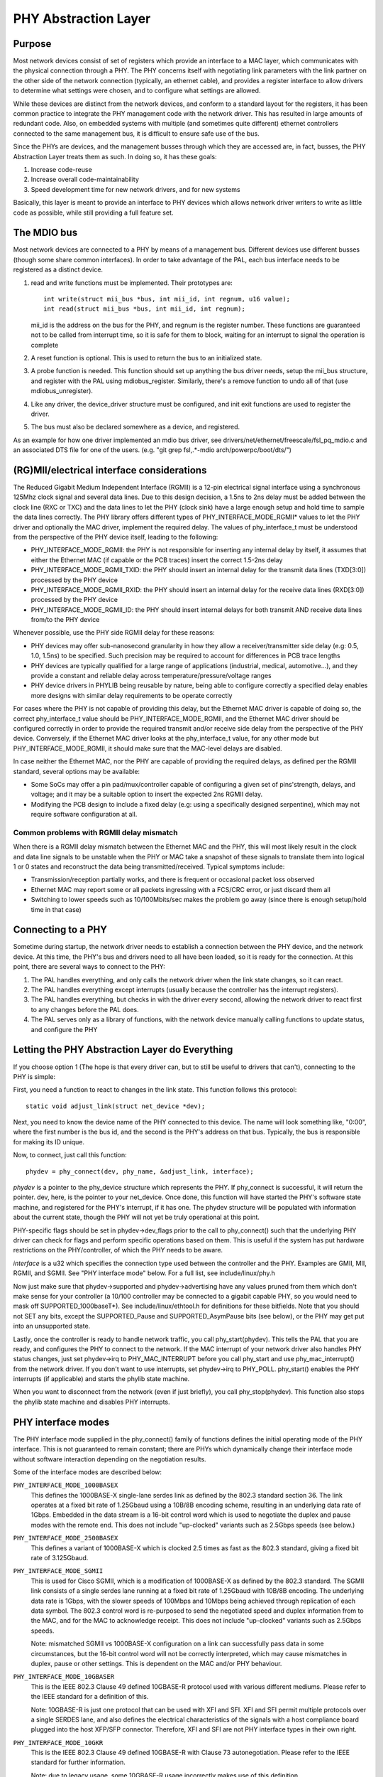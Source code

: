 =====================
PHY Abstraction Layer
=====================

Purpose
=======

Most network devices consist of set of registers which provide an interface
to a MAC layer, which communicates with the physical connection through a
PHY.  The PHY concerns itself with negotiating link parameters with the link
partner on the other side of the network connection (typically, an ethernet
cable), and provides a register interface to allow drivers to determine what
settings were chosen, and to configure what settings are allowed.

While these devices are distinct from the network devices, and conform to a
standard layout for the registers, it has been common practice to integrate
the PHY management code with the network driver.  This has resulted in large
amounts of redundant code.  Also, on embedded systems with multiple (and
sometimes quite different) ethernet controllers connected to the same
management bus, it is difficult to ensure safe use of the bus.

Since the PHYs are devices, and the management busses through which they are
accessed are, in fact, busses, the PHY Abstraction Layer treats them as such.
In doing so, it has these goals:

#. Increase code-reuse
#. Increase overall code-maintainability
#. Speed development time for new network drivers, and for new systems

Basically, this layer is meant to provide an interface to PHY devices which
allows network driver writers to write as little code as possible, while
still providing a full feature set.

The MDIO bus
============

Most network devices are connected to a PHY by means of a management bus.
Different devices use different busses (though some share common interfaces).
In order to take advantage of the PAL, each bus interface needs to be
registered as a distinct device.

#. read and write functions must be implemented. Their prototypes are::

	int write(struct mii_bus *bus, int mii_id, int regnum, u16 value);
	int read(struct mii_bus *bus, int mii_id, int regnum);

   mii_id is the address on the bus for the PHY, and regnum is the register
   number.  These functions are guaranteed not to be called from interrupt
   time, so it is safe for them to block, waiting for an interrupt to signal
   the operation is complete

#. A reset function is optional. This is used to return the bus to an
   initialized state.

#. A probe function is needed.  This function should set up anything the bus
   driver needs, setup the mii_bus structure, and register with the PAL using
   mdiobus_register.  Similarly, there's a remove function to undo all of
   that (use mdiobus_unregister).

#. Like any driver, the device_driver structure must be configured, and init
   exit functions are used to register the driver.

#. The bus must also be declared somewhere as a device, and registered.

As an example for how one driver implemented an mdio bus driver, see
drivers/net/ethernet/freescale/fsl_pq_mdio.c and an associated DTS file
for one of the users. (e.g. "git grep fsl,.*-mdio arch/powerpc/boot/dts/")

(RG)MII/electrical interface considerations
===========================================

The Reduced Gigabit Medium Independent Interface (RGMII) is a 12-pin
electrical signal interface using a synchronous 125Mhz clock signal and several
data lines. Due to this design decision, a 1.5ns to 2ns delay must be added
between the clock line (RXC or TXC) and the data lines to let the PHY (clock
sink) have a large enough setup and hold time to sample the data lines correctly. The
PHY library offers different types of PHY_INTERFACE_MODE_RGMII* values to let
the PHY driver and optionally the MAC driver, implement the required delay. The
values of phy_interface_t must be understood from the perspective of the PHY
device itself, leading to the following:

* PHY_INTERFACE_MODE_RGMII: the PHY is not responsible for inserting any
  internal delay by itself, it assumes that either the Ethernet MAC (if capable
  or the PCB traces) insert the correct 1.5-2ns delay

* PHY_INTERFACE_MODE_RGMII_TXID: the PHY should insert an internal delay
  for the transmit data lines (TXD[3:0]) processed by the PHY device

* PHY_INTERFACE_MODE_RGMII_RXID: the PHY should insert an internal delay
  for the receive data lines (RXD[3:0]) processed by the PHY device

* PHY_INTERFACE_MODE_RGMII_ID: the PHY should insert internal delays for
  both transmit AND receive data lines from/to the PHY device

Whenever possible, use the PHY side RGMII delay for these reasons:

* PHY devices may offer sub-nanosecond granularity in how they allow a
  receiver/transmitter side delay (e.g: 0.5, 1.0, 1.5ns) to be specified. Such
  precision may be required to account for differences in PCB trace lengths

* PHY devices are typically qualified for a large range of applications
  (industrial, medical, automotive...), and they provide a constant and
  reliable delay across temperature/pressure/voltage ranges

* PHY device drivers in PHYLIB being reusable by nature, being able to
  configure correctly a specified delay enables more designs with similar delay
  requirements to be operate correctly

For cases where the PHY is not capable of providing this delay, but the
Ethernet MAC driver is capable of doing so, the correct phy_interface_t value
should be PHY_INTERFACE_MODE_RGMII, and the Ethernet MAC driver should be
configured correctly in order to provide the required transmit and/or receive
side delay from the perspective of the PHY device. Conversely, if the Ethernet
MAC driver looks at the phy_interface_t value, for any other mode but
PHY_INTERFACE_MODE_RGMII, it should make sure that the MAC-level delays are
disabled.

In case neither the Ethernet MAC, nor the PHY are capable of providing the
required delays, as defined per the RGMII standard, several options may be
available:

* Some SoCs may offer a pin pad/mux/controller capable of configuring a given
  set of pins'strength, delays, and voltage; and it may be a suitable
  option to insert the expected 2ns RGMII delay.

* Modifying the PCB design to include a fixed delay (e.g: using a specifically
  designed serpentine), which may not require software configuration at all.

Common problems with RGMII delay mismatch
-----------------------------------------

When there is a RGMII delay mismatch between the Ethernet MAC and the PHY, this
will most likely result in the clock and data line signals to be unstable when
the PHY or MAC take a snapshot of these signals to translate them into logical
1 or 0 states and reconstruct the data being transmitted/received. Typical
symptoms include:

* Transmission/reception partially works, and there is frequent or occasional
  packet loss observed

* Ethernet MAC may report some or all packets ingressing with a FCS/CRC error,
  or just discard them all

* Switching to lower speeds such as 10/100Mbits/sec makes the problem go away
  (since there is enough setup/hold time in that case)

Connecting to a PHY
===================

Sometime during startup, the network driver needs to establish a connection
between the PHY device, and the network device.  At this time, the PHY's bus
and drivers need to all have been loaded, so it is ready for the connection.
At this point, there are several ways to connect to the PHY:

#. The PAL handles everything, and only calls the network driver when
   the link state changes, so it can react.

#. The PAL handles everything except interrupts (usually because the
   controller has the interrupt registers).

#. The PAL handles everything, but checks in with the driver every second,
   allowing the network driver to react first to any changes before the PAL
   does.

#. The PAL serves only as a library of functions, with the network device
   manually calling functions to update status, and configure the PHY


Letting the PHY Abstraction Layer do Everything
===============================================

If you choose option 1 (The hope is that every driver can, but to still be
useful to drivers that can't), connecting to the PHY is simple:

First, you need a function to react to changes in the link state.  This
function follows this protocol::

	static void adjust_link(struct net_device *dev);

Next, you need to know the device name of the PHY connected to this device.
The name will look something like, "0:00", where the first number is the
bus id, and the second is the PHY's address on that bus.  Typically,
the bus is responsible for making its ID unique.

Now, to connect, just call this function::

	phydev = phy_connect(dev, phy_name, &adjust_link, interface);

*phydev* is a pointer to the phy_device structure which represents the PHY.
If phy_connect is successful, it will return the pointer.  dev, here, is the
pointer to your net_device.  Once done, this function will have started the
PHY's software state machine, and registered for the PHY's interrupt, if it
has one.  The phydev structure will be populated with information about the
current state, though the PHY will not yet be truly operational at this
point.

PHY-specific flags should be set in phydev->dev_flags prior to the call
to phy_connect() such that the underlying PHY driver can check for flags
and perform specific operations based on them.
This is useful if the system has put hardware restrictions on
the PHY/controller, of which the PHY needs to be aware.

*interface* is a u32 which specifies the connection type used
between the controller and the PHY.  Examples are GMII, MII,
RGMII, and SGMII.  See "PHY interface mode" below.  For a full
list, see include/linux/phy.h

Now just make sure that phydev->supported and phydev->advertising have any
values pruned from them which don't make sense for your controller (a 10/100
controller may be connected to a gigabit capable PHY, so you would need to
mask off SUPPORTED_1000baseT*).  See include/linux/ethtool.h for definitions
for these bitfields. Note that you should not SET any bits, except the
SUPPORTED_Pause and SUPPORTED_AsymPause bits (see below), or the PHY may get
put into an unsupported state.

Lastly, once the controller is ready to handle network traffic, you call
phy_start(phydev).  This tells the PAL that you are ready, and configures the
PHY to connect to the network. If the MAC interrupt of your network driver
also handles PHY status changes, just set phydev->irq to PHY_MAC_INTERRUPT
before you call phy_start and use phy_mac_interrupt() from the network
driver. If you don't want to use interrupts, set phydev->irq to PHY_POLL.
phy_start() enables the PHY interrupts (if applicable) and starts the
phylib state machine.

When you want to disconnect from the network (even if just briefly), you call
phy_stop(phydev). This function also stops the phylib state machine and
disables PHY interrupts.

PHY interface modes
===================

The PHY interface mode supplied in the phy_connect() family of functions
defines the initial operating mode of the PHY interface.  This is not
guaranteed to remain constant; there are PHYs which dynamically change
their interface mode without software interaction depending on the
negotiation results.

Some of the interface modes are described below:

``PHY_INTERFACE_MODE_1000BASEX``
    This defines the 1000BASE-X single-lane serdes link as defined by the
    802.3 standard section 36.  The link operates at a fixed bit rate of
    1.25Gbaud using a 10B/8B encoding scheme, resulting in an underlying
    data rate of 1Gbps.  Embedded in the data stream is a 16-bit control
    word which is used to negotiate the duplex and pause modes with the
    remote end.  This does not include "up-clocked" variants such as 2.5Gbps
    speeds (see below.)

``PHY_INTERFACE_MODE_2500BASEX``
    This defines a variant of 1000BASE-X which is clocked 2.5 times as fast
    as the 802.3 standard, giving a fixed bit rate of 3.125Gbaud.

``PHY_INTERFACE_MODE_SGMII``
    This is used for Cisco SGMII, which is a modification of 1000BASE-X
    as defined by the 802.3 standard.  The SGMII link consists of a single
    serdes lane running at a fixed bit rate of 1.25Gbaud with 10B/8B
    encoding.  The underlying data rate is 1Gbps, with the slower speeds of
    100Mbps and 10Mbps being achieved through replication of each data symbol.
    The 802.3 control word is re-purposed to send the negotiated speed and
    duplex information from to the MAC, and for the MAC to acknowledge
    receipt.  This does not include "up-clocked" variants such as 2.5Gbps
    speeds.

    Note: mismatched SGMII vs 1000BASE-X configuration on a link can
    successfully pass data in some circumstances, but the 16-bit control
    word will not be correctly interpreted, which may cause mismatches in
    duplex, pause or other settings.  This is dependent on the MAC and/or
    PHY behaviour.

``PHY_INTERFACE_MODE_10GBASER``
    This is the IEEE 802.3 Clause 49 defined 10GBASE-R protocol used with
    various different mediums. Please refer to the IEEE standard for a
    definition of this.

    Note: 10GBASE-R is just one protocol that can be used with XFI and SFI.
    XFI and SFI permit multiple protocols over a single SERDES lane, and
    also defines the electrical characteristics of the signals with a host
    compliance board plugged into the host XFP/SFP connector. Therefore,
    XFI and SFI are not PHY interface types in their own right.

``PHY_INTERFACE_MODE_10GKR``
    This is the IEEE 802.3 Clause 49 defined 10GBASE-R with Clause 73
    autonegotiation. Please refer to the IEEE standard for further
    information.

    Note: due to legacy usage, some 10GBASE-R usage incorrectly makes
    use of this definition.

Pause frames / flow control
===========================

The PHY does not participate directly in flow control/pause frames except by
making sure that the SUPPORTED_Pause and SUPPORTED_AsymPause bits are set in
MII_ADVERTISE to indicate towards the link partner that the Ethernet MAC
controller supports such a thing. Since flow control/pause frames generation
involves the Ethernet MAC driver, it is recommended that this driver takes care
of properly indicating advertisement and support for such features by setting
the SUPPORTED_Pause and SUPPORTED_AsymPause bits accordingly. This can be done
either before or after phy_connect() and/or as a result of implementing the
ethtool::set_pauseparam feature.


Keeping Close Tabs on the PAL
=============================

It is possible that the PAL's built-in state machine needs a little help to
keep your network device and the PHY properly in sync.  If so, you can
register a helper function when connecting to the PHY, which will be called
every second before the state machine reacts to any changes.  To do this, you
need to manually call phy_attach() and phy_prepare_link(), and then call
phy_start_machine() with the second argument set to point to your special
handler.

Currently there are no examples of how to use this functionality, and testing
on it has been limited because the author does not have any drivers which use
it (they all use option 1).  So Caveat Emptor.

Doing it all yourself
=====================

There's a remote chance that the PAL's built-in state machine cannot track
the complex interactions between the PHY and your network device.  If this is
so, you can simply call phy_attach(), and not call phy_start_machine or
phy_prepare_link().  This will mean that phydev->state is entirely yours to
handle (phy_start and phy_stop toggle between some of the states, so you
might need to avoid them).

An effort has been made to make sure that useful functionality can be
accessed without the state-machine running, and most of these functions are
descended from functions which did not interact with a complex state-machine.
However, again, no effort has been made so far to test running without the
state machine, so tryer beware.

Here is a brief rundown of the functions::

 int phy_read(struct phy_device *phydev, u16 regnum);
 int phy_write(struct phy_device *phydev, u16 regnum, u16 val);

Simple read/write primitives.  They invoke the bus's read/write function
pointers.
::

 void phy_print_status(struct phy_device *phydev);

A convenience function to print out the PHY status neatly.
::

 void phy_request_interrupt(struct phy_device *phydev);

Requests the IRQ for the PHY interrupts.
::

 struct phy_device * phy_attach(struct net_device *dev, const char *phy_id,
		                phy_interface_t interface);

Attaches a network device to a particular PHY, binding the PHY to a generic
driver if none was found during bus initialization.
::

 int phy_start_aneg(struct phy_device *phydev);

Using variables inside the phydev structure, either configures advertising
and resets autonegotiation, or disables autonegotiation, and configures
forced settings.
::

 static inline int phy_read_status(struct phy_device *phydev);

Fills the phydev structure with up-to-date information about the current
settings in the PHY.
::

 int phy_ethtool_ksettings_set(struct phy_device *phydev,
                               const struct ethtool_link_ksettings *cmd);

Ethtool convenience functions.
::

 int phy_mii_ioctl(struct phy_device *phydev,
                   struct mii_ioctl_data *mii_data, int cmd);

The MII ioctl.  Note that this function will completely screw up the state
machine if you write registers like BMCR, BMSR, ADVERTISE, etc.  Best to
use this only to write registers which are not standard, and don't set off
a renegotiation.

PHY Device Drivers
==================

With the PHY Abstraction Layer, adding support for new PHYs is
quite easy. In some cases, no work is required at all! However,
many PHYs require a little hand-holding to get up-and-running.

Generic PHY driver
------------------

If the desired PHY doesn't have any errata, quirks, or special
features you want to support, then it may be best to not add
support, and let the PHY Abstraction Layer's Generic PHY Driver
do all of the work.

Writing a PHY driver
--------------------

If you do need to write a PHY driver, the first thing to do is
make sure it can be matched with an appropriate PHY device.
This is done during bus initialization by reading the device's
UID (stored in registers 2 and 3), then comparing it to each
driver's phy_id field by ANDing it with each driver's
phy_id_mask field.  Also, it needs a name.  Here's an example::

   static struct phy_driver dm9161_driver = {
         .phy_id         = 0x0181b880,
	 .name           = "Davicom DM9161E",
	 .phy_id_mask    = 0x0ffffff0,
	 ...
   }

Next, you need to specify what features (speed, duplex, autoneg,
etc) your PHY device and driver support.  Most PHYs support
PHY_BASIC_FEATURES, but you can look in include/mii.h for other
features.

Each driver consists of a number of function pointers, documented
in include/linux/phy.h under the phy_driver structure.

Of these, only config_aneg and read_status are required to be
assigned by the driver code.  The rest are optional.  Also, it is
preferred to use the generic phy driver's versions of these two
functions if at all possible: genphy_read_status and
genphy_config_aneg.  If this is not possible, it is likely that
you only need to perform some actions before and after invoking
these functions, and so your functions will wrap the generic
ones.

Feel free to look at the Marvell, Cicada, and Davicom drivers in
drivers/net/phy/ for examples (the lxt and qsemi drivers have
not been tested as of this writing).

The PHY's MMD register accesses are handled by the PAL framework
by default, but can be overridden by a specific PHY driver if
required. This could be the case if a PHY was released for
manufacturing before the MMD PHY register definitions were
standardized by the IEEE. Most modern PHYs will be able to use
the generic PAL framework for accessing the PHY's MMD registers.
An example of such usage is for Energy Efficient Ethernet support,
implemented in the PAL. This support uses the PAL to access MMD
registers for EEE query and configuration if the PHY supports
the IEEE standard access mechanisms, or can use the PHY's specific
access interfaces if overridden by the specific PHY driver. See
the Micrel driver in drivers/net/phy/ for an example of how this
can be implemented.

Board Fixups
============

Sometimes the specific interaction between the platform and the PHY requires
special handling.  For instance, to change where the PHY's clock input is,
or to add a delay to account for latency issues in the data path.  In order
to support such contingencies, the PHY Layer allows platform code to register
fixups to be run when the PHY is brought up (or subsequently reset).

When the PHY Layer brings up a PHY it checks to see if there are any fixups
registered for it, matching based on UID (contained in the PHY device's phy_id
field) and the bus identifier (contained in phydev->dev.bus_id).  Both must
match, however two constants, PHY_ANY_ID and PHY_ANY_UID, are provided as
wildcards for the bus ID and UID, respectively.

When a match is found, the PHY layer will invoke the run function associated
with the fixup.  This function is passed a pointer to the phy_device of
interest.  It should therefore only operate on that PHY.

The platform code can either register the fixup using phy_register_fixup()::

	int phy_register_fixup(const char *phy_id,
		u32 phy_uid, u32 phy_uid_mask,
		int (*run)(struct phy_device *));

Or using one of the two stubs, phy_register_fixup_for_uid() and
phy_register_fixup_for_id()::

 int phy_register_fixup_for_uid(u32 phy_uid, u32 phy_uid_mask,
		int (*run)(struct phy_device *));
 int phy_register_fixup_for_id(const char *phy_id,
		int (*run)(struct phy_device *));

The stubs set one of the two matching criteria, and set the other one to
match anything.

When phy_register_fixup() or \*_for_uid()/\*_for_id() is called at module load
time, the module needs to unregister the fixup and free allocated memory when
it's unloaded.

Call one of following function before unloading module::

 int phy_unregister_fixup(const char *phy_id, u32 phy_uid, u32 phy_uid_mask);
 int phy_unregister_fixup_for_uid(u32 phy_uid, u32 phy_uid_mask);
 int phy_register_fixup_for_id(const char *phy_id);

Standards
=========

IEEE Standard 802.3: CSMA/CD Access Method and Physical Layer Specifications, Section Two:
http://standards.ieee.org/getieee802/download/802.3-2008_section2.pdf

RGMII v1.3:
http://web.archive.org/web/20160303212629/http://www.hp.com/rnd/pdfs/RGMIIv1_3.pdf

RGMII v2.0:
http://web.archive.org/web/20160303171328/http://www.hp.com/rnd/pdfs/RGMIIv2_0_final_hp.pdf
